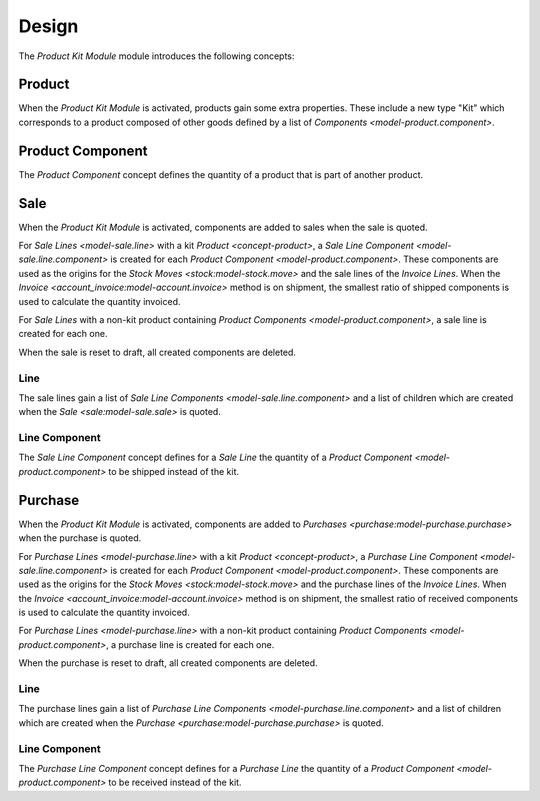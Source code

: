 ******
Design
******

The *Product Kit Module* module introduces the following concepts:

.. _concept-product:

Product
=======

When the *Product Kit Module* is activated, products gain some extra properties.
These include a new type "Kit" which corresponds to a product composed of other
goods defined by a list of `Components <model-product.component>`.

.. seealso::

   The `Product <product:concept-product>` concept is introduced by the
   :doc:`Product Module <product:index>`.

.. _model-product.component:

Product Component
=================

The *Product Component* concept defines the quantity of a product that is part
of another product.

.. _model-sale.sale:

Sale
====

When the *Product Kit Module* is activated, components are added to sales when
the sale is quoted.

For `Sale Lines <model-sale.line>` with a kit `Product <concept-product>`, a
`Sale Line Component <model-sale.line.component>` is created for each `Product
Component <model-product.component>`.
These components are used as the origins for the `Stock Moves
<stock:model-stock.move>` and the sale lines of the *Invoice Lines*.
When the `Invoice <account_invoice:model-account.invoice>` method is on
shipment, the smallest ratio of shipped components is used to calculate the
quantity invoiced.

For *Sale Lines* with a non-kit product containing `Product Components
<model-product.component>`, a sale line is created for each one.

When the sale is reset to draft, all created components are deleted.

.. _model-sale.line:

Line
----

The sale lines gain a list of `Sale Line Components
<model-sale.line.component>` and a list of children which are created when the
`Sale <sale:model-sale.sale>` is quoted.

.. _model-sale.line.component:

Line Component
--------------

The *Sale Line Component* concept defines for a *Sale Line* the quantity of a
`Product Component <model-product.component>` to be shipped instead of the kit.

.. seealso::

   The `Sale <sale:model-sale.sale>` model is introduced by the :doc:`Sale
   Module <sale:index>`.


.. _model-purchase.purchase:

Purchase
========

When the *Product Kit Module* is activated, components are added to `Purchases
<purchase:model-purchase.purchase>` when the purchase is quoted.

For `Purchase Lines <model-purchase.line>` with a kit `Product
<concept-product>`, a `Purchase Line Component <model-sale.line.component>` is
created for each `Product Component <model-product.component>`.
These components are used as the origins for the `Stock Moves
<stock:model-stock.move>` and the purchase lines of the *Invoice Lines*.
When the `Invoice <account_invoice:model-account.invoice>` method is on
shipment, the smallest ratio of received components is used to calculate the
quantity invoiced.

For `Purchase Lines <model-purchase.line>` with a non-kit product containing
`Product Components <model-product.component>`, a purchase line is created for
each one.

When the purchase is reset to draft, all created components are deleted.

.. _model-purchase.line:

Line
----

The purchase lines gain a list of `Purchase Line Components
<model-purchase.line.component>` and a list of children which are created when
the `Purchase <purchase:model-purchase.purchase>` is quoted.

.. _model-purchase.line.component:

Line Component
--------------

The *Purchase Line Component* concept defines for a *Purchase Line* the
quantity of a `Product Component <model-product.component>` to be received
instead of the kit.

.. seealso::

   The `Purchase <purchase:model-purchase.purchase>` model is introduced by the
   :doc:`Purchase Module <purchase:index>`.
